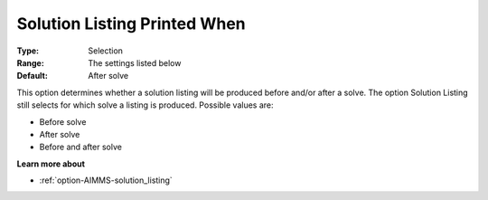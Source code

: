 

.. _option-AIMMS-solution_listing_printed_when:


Solution Listing Printed When
=============================



:Type:	Selection	
:Range:	The settings listed below	
:Default:	After solve	



This option determines whether a solution listing will be produced before and/or after a solve. The option Solution Listing still selects for which solve a listing is produced. Possible values are:



*	Before solve
*	After solve
*	Before and after solve




**Learn more about** 

*	:ref:`option-AIMMS-solution_listing` 



